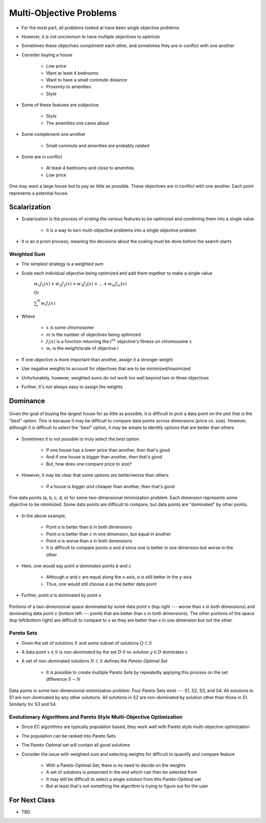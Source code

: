 ************************
Multi-Objective Problems
************************

* For the most part, all problems looked at have been single objective problems
* However, it is not uncommon to have multiple objectives to optimize
* Sometimes these objectives compliment each other, and sometimes they are in conflict with one another

* Consider buying a house

    * Low price
    * Want at least 4 bedrooms
    * Want to have a small commute distance
    * Proximity to amenities
    * Style


* Some of these features are subjective

    * Style
    * The amenities one cares about


* Some complement one another

    * Small commute and amenities are probably related


* Some are in conflict

    * At least 4 bedrooms and close to amenities
    * Low price


.. figure:: house_multiobjective_plot.png
    :width: 500 px
    :align: center

    One may want a large house but to pay as little as possible. These objectives are in conflict with one another. Each
    point represents a potential house. 



Scalarization
=============

* Scalarization is the process of *scaling* the various features to be optimized and combining them into a single value

    * It is a way to turn multi-objective problems into a single objective problem


* It is an *a priori* process, meaning the decisions about the scaling must be done before the search starts


Weighted Sum
------------

* The simplest strategy is a *weighted sum*
* Scale each individual objective being optimized and add them together to make a single value

    :math:`w_{1}f_{1}(x) + w_{2}f_{2}(x) + w_{3}f_{3}(x) + ... + w_{m}f_{m}(x)`

    Or

    :math:`\sum_{i}^{m}w_{i}f_{i}(x)`


* Where

    * :math:`x` is some chromosome
    * :math:`m` is the number of objectives being optimized
    * :math:`f_{i}(x)` is a function returning the :math:`i^{th}` objective's fitness on chromosome :math:`x`
    * :math:`w_i` is the weight/scale of objective :math:`i`


* If one objective is more important than another, assign it a stronger weight
* Use negative weights to account for objectives that are to be minimized/maximized

* Unfortunately, however, weighted sums do not work too well beyond two or three objectives
* Further, it's not always easy to assign the weights



Dominance
=========

.. figure:: house_multiobjective_dominance_plot.png
    :width: 500 px
    :align: center

    Given the goal of buying the largest house for as little as possible, it is difficult to pick a data point on the
    plot that is the "best" option. This is because it may be difficult to compare data points across dimensions (price
    vs. size). However, although it is difficult to select the "best" option, it may be simple to identify options that
    are better than others.


* Sometimes it is not possible to truly select the *best* option

    * If one house has a lower price than another, then that's good
    * And if one house is bigger than another, then that's good
    * But, how does one compare price to size?


* However, it may be clear that some options are better/worse than others

    * If a house is bigger *and* cheaper than another, then that's good


.. figure:: example_dominance_plot.png
    :width: 333 px
    :align: center

    Five data points (a, b, c, d, e) for some two-dimensional minimization problem. Each dimension represents some
    objective to be minimized. Some data points are difficult to compare, but data points are "dominated" by other
    points.


* In the above example,

    * Point `a` is better than `b` in both dimensions
    * Point `a` is better than `c` in one dimension, but equal in another
    * Point `a` is worse than `e` in both dimensions
    * It is difficult to compare points `a` and `d` since one is better in one dimension but worse in the other


* Here, one would say point `a` *dominates* points `b` and `c`

    * Although `a` and `c` are equal along the x-axis, `a` is still better in the y-axis
    * Thus, one would still choose `a` as the better data point


* Further, point `a` is dominated by point `e`


.. figure:: example_dominance_plot_general.png
    :width: 333 px
    :align: center

    Portions of a two-dimensional space dominated by some data point x (top right --- worse than x in both dimensions)
    and dominating data point x (bottom left --- points that are better than x in both dimensions). The other portions
    of the space (top left/bottom right) are difficult to compare to x as they are better than x in one dimension but
    not the other.


Pareto Sets
-----------

* Given the set of solutions :math:`S` and some subset of solutions :math:`Q \subset S`
* A data point :math:`x \in S` is *non-dominated* by the set :math:`D` if no solution :math:`y \in D` dominates :math:`x`

* A set of non-dominated solutions :math:`N \subset S` defines the *Pareto-Optimal Set*

    * It is possible to create multiple Pareto Sets by repeatedly applying this process on the set difference :math:`S - N`


.. figure:: pareto_sets.png
    :width: 500 px
    :align: center

    Data points in some two-dimensional minimization problem. Four Pareto Sets exist --- S1, S2, S3, and S4. All
    solutions in S1 are non-dominated by any other solutions. All solutions in S2 are non-dominated by solution other
    than those in S1. Similarly for S3 and S4.


Evolutionary Algorithms and Pareto Style Multi-Objective Optimization
---------------------------------------------------------------------

* Since EC algorithms are typically population based, they work well with Pareto style multi-objective optimization
* The population can be ranked into Pareto Sets
* The Pareto-Optimal set will contain all *good* solutions

* Consider the issue with weighted sum and selecting weights for difficult to quantify and compare feature

    * With a Pareto-Optimal Set, there is no need to decide on the weights
    * A set of solutions is presented in the end which can then be selected from
    * It may still be difficult to select a single solution from this Pareto-Optimal set
    * But at least that's not something the algorithm is trying to figure out for the user



For Next Class
==============

* TBD
